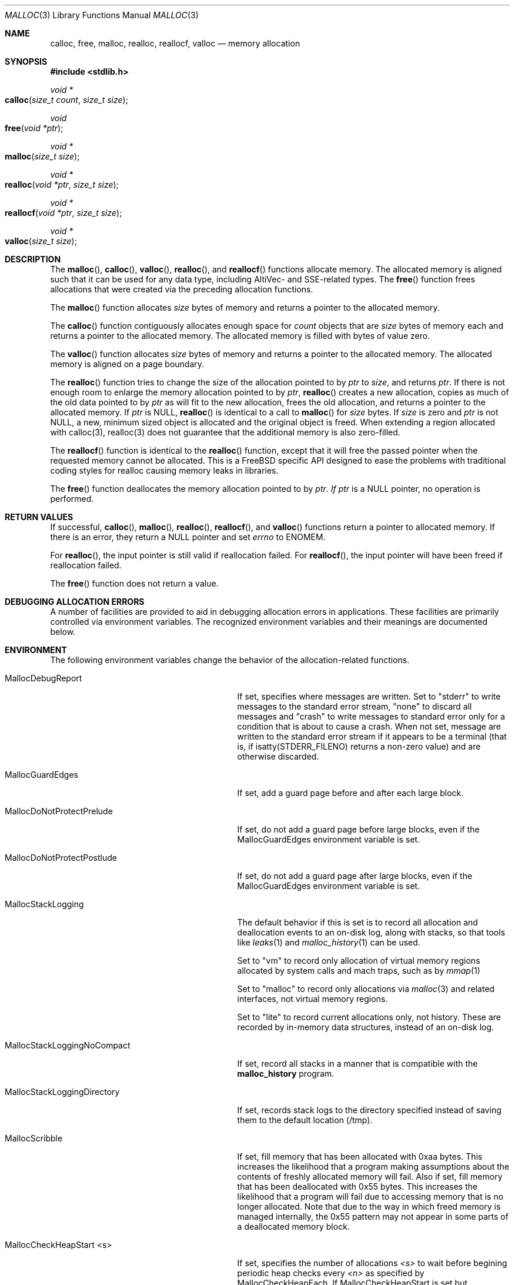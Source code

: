 .\" Copyright (c) 2006 Apple Computer, Inc.  All rights reserved.
.\"
.\" @APPLE_LICENSE_HEADER_START@
.\"
.\" The contents of this file constitute Original Code as defined in and
.\" are subject to the Apple Public Source License Version 1.1 (the
.\" "License").  You may not use this file except in compliance with the
.\" License.  Please obtain a copy of the License at
.\" http://www.apple.com/publicsource and read it before using this file.
.\"
.\" This Original Code and all software distributed under the License are
.\" distributed on an "AS IS" basis, WITHOUT WARRANTY OF ANY KIND, EITHER
.\" EXPRESS OR IMPLIED, AND APPLE HEREBY DISCLAIMS ALL SUCH WARRANTIES,
.\" INCLUDING WITHOUT LIMITATION, ANY WARRANTIES OF MERCHANTABILITY,
.\" FITNESS FOR A PARTICULAR PURPOSE OR NON-INFRINGEMENT.  Please see the
.\" License for the specific language governing rights and limitations
.\" under the License.
.\"
.\" @APPLE_LICENSE_HEADER_END@
.\"
.Dd Aug 13, 2008
.Dt MALLOC 3
.Os
.Sh NAME
.Nm calloc ,
.Nm free ,
.Nm malloc ,
.Nm realloc ,
.Nm reallocf ,
.Nm valloc
.Nd memory allocation
.Sh SYNOPSIS
.In stdlib.h
.Ft void *
.Fo calloc
.Fa "size_t count"
.Fa "size_t size"
.Fc
.Ft void
.Fo free
.Fa "void *ptr"
.Fc
.Ft void *
.Fo malloc
.Fa "size_t size"
.Fc
.Ft void *
.Fo realloc
.Fa "void *ptr"
.Fa "size_t size"
.Fc
.Ft void *
.Fo reallocf
.Fa "void *ptr"
.Fa "size_t size"
.Fc
.Ft void *
.Fo valloc
.Fa "size_t size"
.Fc
.Sh DESCRIPTION
The
.Fn malloc ,
.Fn calloc ,
.Fn valloc ,
.Fn realloc ,
and
.Fn reallocf
functions allocate memory.
The allocated memory is aligned such that it can be used for any data type,
including AltiVec- and SSE-related types.
The
.Fn free
function frees allocations that were created via the preceding allocation
functions.
.Pp
The
.Fn malloc
function allocates
.Fa size
bytes of memory and returns a pointer to the allocated memory.
.Pp
The
.Fn calloc
function contiguously allocates enough space for
.Fa count
objects that are
.Fa size
bytes of memory each and returns a pointer to the allocated memory.
The allocated memory is filled with bytes of value zero.
.Pp
The
.Fn valloc
function allocates
.Fa size
bytes of memory and returns a pointer to the allocated memory.
The allocated memory is aligned on a page boundary.
.Pp
The
.Fn realloc
function tries to change the size of the allocation pointed to by
.Fa ptr
to
.Fa size ,
and returns
.Fa ptr .
If there is not enough room to enlarge the memory allocation pointed to by
.Fa ptr ,
.Fn realloc
creates a new allocation, copies as much of the old data pointed to by
.Fa ptr
as will fit to the new allocation, frees the old allocation, and returns a
pointer to the allocated memory.
If
.Fa ptr
is 
.Dv NULL ,
.Fn realloc
is identical to a call to 
.Fn malloc
for 
.Fa size
bytes.
If
.Fa size
is zero and 
.Fa ptr
is not 
.Dv NULL ,
a new, minimum sized object is allocated and the original object is freed.
When extending a region allocated with calloc(3), realloc(3) does not guarantee 
that the additional memory is also zero-filled.
.Pp
The
.Fn reallocf
function is identical to the
.Fn realloc
function, except that it
will free the passed pointer when the requested memory cannot be allocated.
This is a
.Fx
specific API designed to ease the problems with traditional coding styles
for realloc causing memory leaks in libraries.
.Pp
The
.Fn free
function deallocates the memory allocation pointed to by
.Fa ptr .  If
.Fa ptr 
is a NULL pointer, no operation is performed.
.Sh RETURN VALUES
If successful,
.Fn calloc ,
.Fn malloc ,
.Fn realloc ,
.Fn reallocf ,
and
.Fn valloc
functions return a pointer to allocated memory.
If there is an error, they return a
.Dv NULL
pointer and set
.Va errno
to
.Er ENOMEM .
.Pp
For
.Fn realloc ,
the input pointer is still valid if reallocation failed.
For
.Fn reallocf ,
the input pointer will have been freed if reallocation failed.
.Pp
The
.Fn free
function does not return a value.
.Sh DEBUGGING ALLOCATION ERRORS
A number of facilities are provided to aid in debugging allocation errors in
applications.
These facilities are primarily controlled via environment variables.
The recognized environment variables and their meanings are documented below.
.Sh ENVIRONMENT
The following environment variables change the behavior of the
allocation-related functions.
.Bl -tag -width ".Ev MallocStackLoggingNoCompact"
.It Ev MallocDebugReport
If set, specifies where messages are written. Set to "stderr" to write messages
to the standard error stream, "none" to discard all messages and "crash" to
write messages to standard error only for a condition that is about to cause a
crash. When not set, message are written to the standard error stream if it
appears to be a terminal (that is, if isatty(STDERR_FILENO) returns a non-zero
value) and are otherwise discarded.
.It Ev MallocGuardEdges
If set, add a guard page before and after each large block.
.It Ev MallocDoNotProtectPrelude
If set, do not add a guard page before large blocks,
even if the
.Ev MallocGuardEdges
environment variable is set.
.It Ev MallocDoNotProtectPostlude
If set, do not add a guard page after large blocks,
even if the
.Ev MallocGuardEdges
environment variable is set.
.It Ev MallocStackLogging
The default behavior if this is set is to record all allocation and deallocation events to an on-disk log, along with stacks, so that tools like
.Xr leaks 1
and
.Xr malloc_history 1
can be used.
.Pp
Set to "vm" to record only allocation of virtual memory regions allocated by system calls and mach traps, such as by
.Xr mmap 1
.
.Pp
Set to "malloc" to record only allocations via
.Xr malloc 3
and related interfaces, not virtual memory regions.
.Pp
Set to "lite" to record current allocations only, not history.   These are recorded by in-memory data structures, instead of an on-disk log.
.It Ev MallocStackLoggingNoCompact
If set, record all stacks in a manner that is compatible with the
.Nm malloc_history
program.
.It Ev MallocStackLoggingDirectory
If set, records stack logs to the directory specified instead of saving them to the default location (/tmp).
.It Ev MallocScribble
If set, fill memory that has been allocated with 0xaa bytes.
This increases the likelihood that a program making assumptions about the contents of
freshly allocated memory will fail.
Also if set, fill memory that has been deallocated with 0x55 bytes.
This increases the likelihood that a program will fail due to accessing memory
that is no longer allocated. Note that due to the way in which freed memory is
managed internally, the 0x55 pattern may not appear in some parts of a
deallocated memory block.
.It Ev MallocCheckHeapStart <s>
If set, specifies the number of allocations
.Fa <s>
to wait before begining periodic heap checks every
.Fa <n>
as specified by 
.Ev MallocCheckHeapEach .
If
.Ev MallocCheckHeapStart
is set but 
.Ev MallocCheckHeapEach
is not specified, the default check repetition is 1000.
.It Ev MallocCheckHeapEach <n>
If set, run a consistency check on the heap every
.Fa <n>
operations.
.Ev MallocCheckHeapEach
is only meaningful if
.Ev MallocCheckHeapStart
is also set.
.It Ev MallocCheckHeapSleep <t>
Sets the number of seconds to sleep (waiting for a debugger to attach) when
.Ev MallocCheckHeapStart
is set and a heap corruption is detected.
The default is 100 seconds.
Setting this to zero means not to sleep at all.
Setting this to a negative number means to sleep (for the positive number of
seconds) only the very first time a heap corruption is detected.
.It Ev MallocCheckHeapAbort <b>
When
.Ev MallocCheckHeapStart
is set and this is set to a non-zero value, causes
.Xr abort 3
to be called if a heap corruption is detected, instead of any sleeping.
.It Ev MallocErrorAbort
If set, causes
.Xr abort 3
to be called if an error was encountered in
.Xr malloc 3
or 
.Xr free 3
, such as a calling
.Xr free 3
on a pointer previously freed.
.It Ev MallocCorruptionAbort
Similar to
.Ev MallocErrorAbort 
but will not abort in out of memory conditions, making it more useful to catch
only those errors which will cause memory corruption.
MallocCorruptionAbort is always set on 64-bit processes.
.It Ev MallocHelp
If set, print a list of environment variables that are paid heed to by the
allocation-related functions, along with short descriptions.
The list should correspond to this documentation.
.El
.Sh DIAGNOSTIC MESSAGES
.Sh SEE ALSO
.Xr leaks 1 ,
.Xr malloc_history 1 ,
.Xr abort 3 ,
.Xr malloc_size 3 ,
.Xr malloc_zone_malloc 3 ,
.Xr posix_memalign 3 ,
.Xr libgmalloc 3
